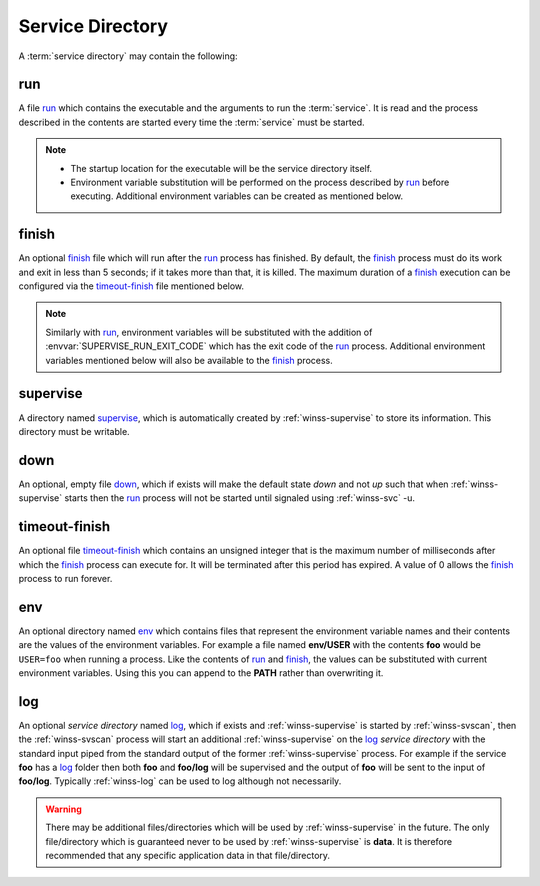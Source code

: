 .. _service-dir:

=================
Service Directory
=================

A :term:`service directory` may contain the following:

.. _run:

run
---
A file `run`_ which contains the executable and the arguments to run the
:term:`service`. It is read and the process described in the contents are
started every time the :term:`service` must be started.

.. note::

   - The startup location for the executable will be the service
     directory itself.

   - Environment variable substitution will be performed on the process
     described by `run`_ before executing. Additional environment variables
     can be created as mentioned below.

.. _finish:

finish
------
An optional `finish`_ file which will run after the `run`_ process has
finished. By default, the `finish`_ process must do its work and exit in
less than 5 seconds; if it takes more than that, it is killed. The maximum
duration of a `finish`_ execution can be configured via the 
`timeout-finish`_ file mentioned below.

.. note::

   Similarly with `run`_, environment variables will be substituted with the
   addition of :envvar:`SUPERVISE_RUN_EXIT_CODE` which has the exit code of the
   `run`_ process. Additional environment variables mentioned below will
   also be available to the `finish`_ process.

.. _supervise:

supervise
---------
A directory named `supervise`_, which is automatically created by
:ref:`winss-supervise` to store its information. This directory must be
writable.

.. _down:

down
----
An optional, empty file `down`_, which if exists will make the default
state *down* and not *up* such that when :ref:`winss-supervise` starts
then the `run`_ process will not be started until signaled using
:ref:`winss-svc` -u.

.. _timeout-finish:

timeout-finish
--------------
An optional file `timeout-finish`_ which contains an unsigned integer that
is the maximum number of milliseconds after which the `finish`_ process
can execute for. It will be terminated after this period has expired.
A value of 0 allows the `finish`_ process to run forever.

.. _env:

env
---
An optional directory named `env`_ which contains files that represent the
environment variable names and their contents are the values of the
environment variables. For example a file named **env/USER** with the contents
**foo** would be ``USER=foo`` when running a process. Like the contents of
`run`_ and `finish`_, the values can be substituted with current environment
variables. Using this you can append to the **PATH** rather than overwriting
it.

.. _log:

log
---
An optional *service directory* named `log`_, which if exists and
:ref:`winss-supervise` is started by :ref:`winss-svscan`, then the
:ref:`winss-svscan` process will start an additional :ref:`winss-supervise`
on the `log`_ *service directory* with the standard input piped from the
standard output of the former :ref:`winss-supervise` process. For example
if the service **foo** has a `log`_ folder then both **foo** and **foo/log**
will be supervised and the output of **foo** will be sent to the input of
**foo/log**. Typically :ref:`winss-log` can be used to log although not
necessarily.

.. warning::

  There may be additional files/directories which will be used by
  :ref:`winss-supervise` in the future. The only file/directory which
  is guaranteed never to be used by :ref:`winss-supervise` is **data**.
  It is therefore recommended that any specific application data in that
  file/directory.
